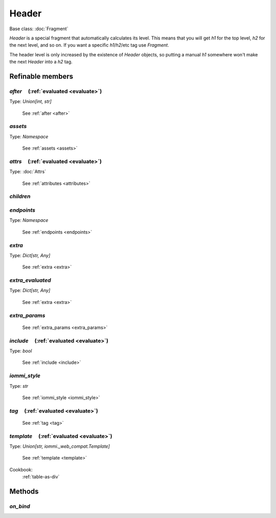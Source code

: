 

Header
======

Base class: :doc:`Fragment`

`Header` is a special fragment that automatically calculates its level.
This means that you will get `h1` for the top level, `h2` for the next level,
and so on. If you want a specific `h1`/`h2`/etc tag use `Fragment`.

The header level is only increased by the existence of `Header` objects,
so putting a manual `h1` somewhere won't make the next `Header` into a
`h2` tag.

Refinable members
-----------------


`after`       (:ref:`evaluated <evaluate>`)
^^^^^^^^^^^^^^^^^^^^^^^^^^^^^^^^^^^^^^^^^^^

Type: `Union[int, str]`

    See :ref:`after <after>`


`assets`
^^^^^^^^

Type: `Namespace`

    See :ref:`assets <assets>`


`attrs`       (:ref:`evaluated <evaluate>`)
^^^^^^^^^^^^^^^^^^^^^^^^^^^^^^^^^^^^^^^^^^^

Type: :doc:`Attrs`

    See :ref:`attributes <attributes>`


`children`
^^^^^^^^^^


`endpoints`
^^^^^^^^^^^

Type: `Namespace`

    See :ref:`endpoints <endpoints>`


`extra`
^^^^^^^

Type: `Dict[str, Any]`

    See :ref:`extra <extra>`


`extra_evaluated`
^^^^^^^^^^^^^^^^^

Type: `Dict[str, Any]`

    See :ref:`extra <extra>`


`extra_params`
^^^^^^^^^^^^^^

    See :ref:`extra_params <extra_params>`


`include`       (:ref:`evaluated <evaluate>`)
^^^^^^^^^^^^^^^^^^^^^^^^^^^^^^^^^^^^^^^^^^^^^

Type: `bool`

    See :ref:`include <include>`


`iommi_style`
^^^^^^^^^^^^^

Type: `str`

    See :ref:`iommi_style <iommi_style>`


`tag`       (:ref:`evaluated <evaluate>`)
^^^^^^^^^^^^^^^^^^^^^^^^^^^^^^^^^^^^^^^^^

    See :ref:`tag <tag>`


`template`       (:ref:`evaluated <evaluate>`)
^^^^^^^^^^^^^^^^^^^^^^^^^^^^^^^^^^^^^^^^^^^^^^

Type: `Union[str, iommi._web_compat.Template]`

    See :ref:`template <template>`


Cookbook:
    :ref:`table-as-div`


Methods
-------

`on_bind`
^^^^^^^^^

